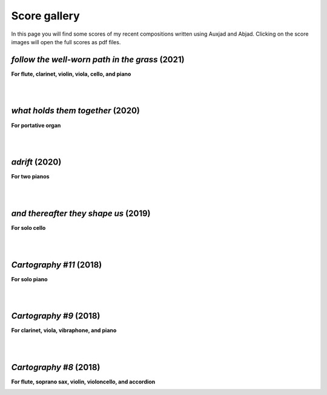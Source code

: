 Score gallery
=============

In this page you will find some scores of my recent compositions written using Auxjad and Abjad. Clicking on the score images will open the full scores as pdf files.


*follow the well-worn path in the grass* (2021)
###############################################

**For flute, clarinet, violin, viola, cello, and piano**

|score follow the well-worn path in the grass|

.. raw:: html

    <iframe width="100%" height="166" scrolling="no" frameborder="no" allow="autoplay" src="https://w.soundcloud.com/player/?url=https%3A//api.soundcloud.com/tracks/1173611575&color=%23ff5500&auto_play=false&hide_related=false&show_comments=true&show_user=true&show_reposts=false&show_teaser=true"></iframe><div style="font-size: 10px; color: #cccccc;line-break: anywhere;word-break: normal;overflow: hidden;white-space: nowrap;text-overflow: ellipsis; font-family: Interstate,Lucida Grande,Lucida Sans Unicode,Lucida Sans,Garuda,Verdana,Tahoma,sans-serif;font-weight: 100;"><a href="https://soundcloud.com/gilberto-agostinho" title="Gilberto Agostinho" target="_blank" style="color: #cccccc; text-decoration: none;">Gilberto Agostinho</a> · <a href="https://soundcloud.com/gilberto-agostinho/follow-the-well-worn-path-in-the-grass" title="follow the well-worn path in the grass" target="_blank" style="color: #cccccc; text-decoration: none;">follow the well-worn path in the grass</a></div>

|
|

*what holds them together* (2020)
#################################

**For portative organ**

|score what holds them together|

.. raw:: html

    <iframe width="100%" height="166" scrolling="no" frameborder="no" allow="autoplay" src="https://w.soundcloud.com/player/?url=https%3A//api.soundcloud.com/tracks/1032736921&color=%23ff5500&auto_play=false&hide_related=false&show_comments=true&show_user=true&show_reposts=false&show_teaser=true"></iframe><div style="font-size: 10px; color: #cccccc;line-break: anywhere;word-break: normal;overflow: hidden;white-space: nowrap;text-overflow: ellipsis; font-family: Interstate,Lucida Grande,Lucida Sans Unicode,Lucida Sans,Garuda,Verdana,Tahoma,sans-serif;font-weight: 100;"><a href="https://soundcloud.com/gilberto-agostinho" title="Gilberto Agostinho" target="_blank" style="color: #cccccc; text-decoration: none;">Gilberto Agostinho</a> · <a href="https://soundcloud.com/gilberto-agostinho/what-holds-them-together" title="what holds them together" target="_blank" style="color: #cccccc; text-decoration: none;">what holds them together</a></div>

|
|

*adrift* (2020)
###############

**For two pianos**

|score adrift|

|
|

*and thereafter they shape us* (2019)
#####################################

**For solo cello**

|score and thereafter they shape us|

.. raw:: html

    <iframe width="100%" height="166" scrolling="no" frameborder="no" allow="autoplay" src="https://w.soundcloud.com/player/?url=https%3A//api.soundcloud.com/tracks/642523983&color=%23ff5500&auto_play=false&hide_related=false&show_comments=true&show_user=true&show_reposts=false&show_teaser=true"></iframe><div style="font-size: 10px; color: #cccccc;line-break: anywhere;word-break: normal;overflow: hidden;white-space: nowrap;text-overflow: ellipsis; font-family: Interstate,Lucida Grande,Lucida Sans Unicode,Lucida Sans,Garuda,Verdana,Tahoma,sans-serif;font-weight: 100;"><a href="https://soundcloud.com/gilberto-agostinho" title="Gilberto Agostinho" target="_blank" style="color: #cccccc; text-decoration: none;">Gilberto Agostinho</a> · <a href="https://soundcloud.com/gilberto-agostinho/and-thereafter-they-shape-us" title="and thereafter they shape us" target="_blank" style="color: #cccccc; text-decoration: none;">and thereafter they shape us</a></div>

|
|

*Cartography #11* (2018)
########################

**For solo piano**

|score Cartography 11|

.. raw:: html

    <iframe width="100%" height="166" scrolling="no" frameborder="no" allow="autoplay" src="https://w.soundcloud.com/player/?url=https%3A//api.soundcloud.com/tracks/1177217104&color=%23ff5500&auto_play=false&hide_related=false&show_comments=true&show_user=true&show_reposts=false&show_teaser=true"></iframe><div style="font-size: 10px; color: #cccccc;line-break: anywhere;word-break: normal;overflow: hidden;white-space: nowrap;text-overflow: ellipsis; font-family: Interstate,Lucida Grande,Lucida Sans Unicode,Lucida Sans,Garuda,Verdana,Tahoma,sans-serif;font-weight: 100;"><a href="https://soundcloud.com/gilberto-agostinho" title="Gilberto Agostinho" target="_blank" style="color: #cccccc; text-decoration: none;">Gilberto Agostinho</a> · <a href="https://soundcloud.com/gilberto-agostinho/cartography-11" title="Cartography #11" target="_blank" style="color: #cccccc; text-decoration: none;">Cartography #11</a></div>

|
|

*Cartography #9* (2018)
#######################

**For clarinet, viola, vibraphone, and piano**

|score Cartography 9|

.. raw:: html

    <iframe width="100%" height="166" scrolling="no" frameborder="no" allow="autoplay" src="https://w.soundcloud.com/player/?url=https%3A//api.soundcloud.com/tracks/447617085&color=%23ff5500&auto_play=false&hide_related=false&show_comments=true&show_user=true&show_reposts=false&show_teaser=true"></iframe><div style="font-size: 10px; color: #cccccc;line-break: anywhere;word-break: normal;overflow: hidden;white-space: nowrap;text-overflow: ellipsis; font-family: Interstate,Lucida Grande,Lucida Sans Unicode,Lucida Sans,Garuda,Verdana,Tahoma,sans-serif;font-weight: 100;"><a href="https://soundcloud.com/gilberto-agostinho" title="Gilberto Agostinho" target="_blank" style="color: #cccccc; text-decoration: none;">Gilberto Agostinho</a> · <a href="https://soundcloud.com/gilberto-agostinho/cartography-9" title="Cartography #9" target="_blank" style="color: #cccccc; text-decoration: none;">Cartography #9</a></div>

|
|

*Cartography #8* (2018)
#######################

**For flute, soprano sax, violin, violoncello, and accordion**

|score Cartography 8|

.. raw:: html

    <iframe width="100%" height="166" scrolling="no" frameborder="no" allow="autoplay" src="https://w.soundcloud.com/player/?url=https%3A//api.soundcloud.com/tracks/1106396443&color=%23ff5500&auto_play=false&hide_related=false&show_comments=true&show_user=true&show_reposts=false&show_teaser=true"></iframe><div style="font-size: 10px; color: #cccccc;line-break: anywhere;word-break: normal;overflow: hidden;white-space: nowrap;text-overflow: ellipsis; font-family: Interstate,Lucida Grande,Lucida Sans Unicode,Lucida Sans,Garuda,Verdana,Tahoma,sans-serif;font-weight: 100;"><a href="https://soundcloud.com/gilberto-agostinho" title="Gilberto Agostinho" target="_blank" style="color: #cccccc; text-decoration: none;">Gilberto Agostinho</a> · <a href="https://soundcloud.com/gilberto-agostinho/cartography-8" title="Cartography #8" target="_blank" style="color: #cccccc; text-decoration: none;">Cartography #8</a></div>



.. |score follow the well-worn path in the grass| image:: https://raw.githubusercontent.com/gilbertohasnofb/auxjad/master/assets/score-follow-the-well-worn-path-in-the-grass.png
   :target: https://raw.githubusercontent.com/gilbertohasnofb/auxjad/master/assets/score-follow-the-well-worn-path-in-the-grass.pdf

.. |score what holds them together| image:: https://raw.githubusercontent.com/gilbertohasnofb/auxjad/master/assets/score-what-holds-them-together.png
   :target: https://raw.githubusercontent.com/gilbertohasnofb/auxjad/master/assets/score-what-holds-them-together.pdf

.. |score adrift| image:: https://raw.githubusercontent.com/gilbertohasnofb/auxjad/master/assets/score-adrift.png
   :target: https://raw.githubusercontent.com/gilbertohasnofb/auxjad/master/assets/score-adrift.pdf

.. |score and thereafter they shape us| image:: https://raw.githubusercontent.com/gilbertohasnofb/auxjad/master/assets/score-and-thereafter-they-shape-us.png
   :target: https://raw.githubusercontent.com/gilbertohasnofb/auxjad/master/assets/score-and-thereafter-they-shape-us.pdf

.. |score Cartography 11| image:: https://raw.githubusercontent.com/gilbertohasnofb/auxjad/master/assets/score-cartography-11.png
   :target: https://raw.githubusercontent.com/gilbertohasnofb/auxjad/master/assets/score-cartography-11.pdf

.. |score Cartography 9| image:: https://raw.githubusercontent.com/gilbertohasnofb/auxjad/master/assets/score-cartography-9.png
   :target: https://raw.githubusercontent.com/gilbertohasnofb/auxjad/master/assets/score-cartography-9.pdf

.. |score Cartography 8| image:: https://raw.githubusercontent.com/gilbertohasnofb/auxjad/master/assets/score-cartography-8.png
   :target: https://raw.githubusercontent.com/gilbertohasnofb/auxjad/master/assets/score-cartography-8.pdf
